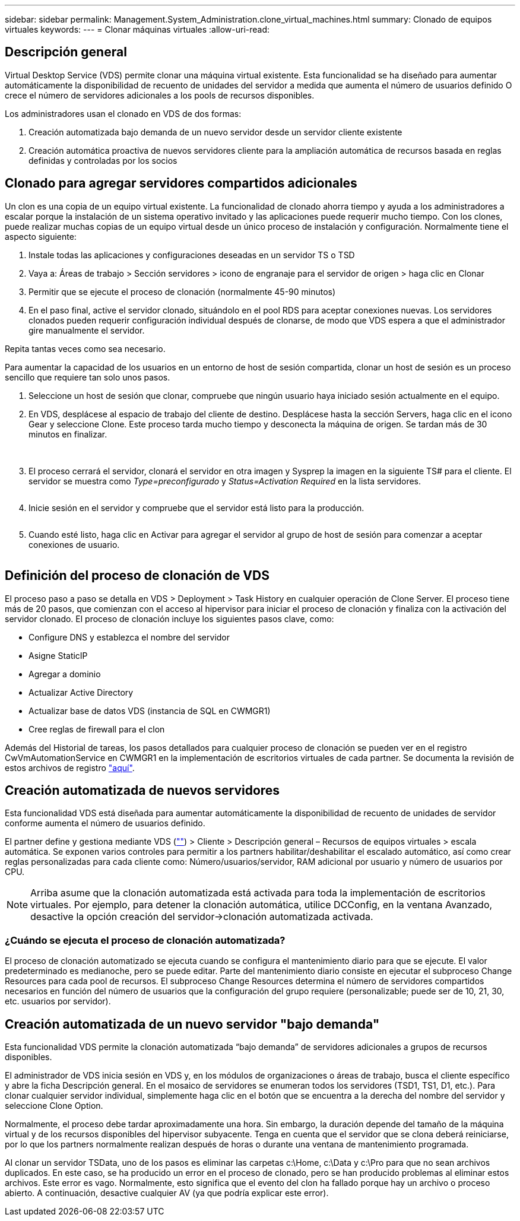 ---
sidebar: sidebar 
permalink: Management.System_Administration.clone_virtual_machines.html 
summary: Clonado de equipos virtuales 
keywords:  
---
= Clonar máquinas virtuales
:allow-uri-read: 




== Descripción general

Virtual Desktop Service (VDS) permite clonar una máquina virtual existente. Esta funcionalidad se ha diseñado para aumentar automáticamente la disponibilidad de recuento de unidades del servidor a medida que aumenta el número de usuarios definido O crece el número de servidores adicionales a los pools de recursos disponibles.

Los administradores usan el clonado en VDS de dos formas:

. Creación automatizada bajo demanda de un nuevo servidor desde un servidor cliente existente
. Creación automática proactiva de nuevos servidores cliente para la ampliación automática de recursos basada en reglas definidas y controladas por los socios




== Clonado para agregar servidores compartidos adicionales

Un clon es una copia de un equipo virtual existente. La funcionalidad de clonado ahorra tiempo y ayuda a los administradores a escalar porque la instalación de un sistema operativo invitado y las aplicaciones puede requerir mucho tiempo. Con los clones, puede realizar muchas copias de un equipo virtual desde un único proceso de instalación y configuración. Normalmente tiene el aspecto siguiente:

. Instale todas las aplicaciones y configuraciones deseadas en un servidor TS o TSD
. Vaya a: Áreas de trabajo > Sección servidores > icono de engranaje para el servidor de origen > haga clic en Clonar
. Permitir que se ejecute el proceso de clonación (normalmente 45-90 minutos)
. En el paso final, active el servidor clonado, situándolo en el pool RDS para aceptar conexiones nuevas. Los servidores clonados pueden requerir configuración individual después de clonarse, de modo que VDS espera a que el administrador gire manualmente el servidor.


Repita tantas veces como sea necesario.image:Cloning-Servers.gif[""]

.Para aumentar la capacidad de los usuarios en un entorno de host de sesión compartida, clonar un host de sesión es un proceso sencillo que requiere tan solo unos pasos.
. Seleccione un host de sesión que clonar, compruebe que ningún usuario haya iniciado sesión actualmente en el equipo.
. En VDS, desplácese al espacio de trabajo del cliente de destino. Desplácese hasta la sección Servers, haga clic en el icono Gear y seleccione Clone. Este proceso tarda mucho tiempo y desconecta la máquina de origen. Se tardan más de 30 minutos en finalizar.
+
image:clone1.png[""]
image:clone2.png[""]

. El proceso cerrará el servidor, clonará el servidor en otra imagen y Sysprep la imagen en la siguiente TS# para el cliente. El servidor se muestra como _Type=preconfigurado_ y _Status=Activation Required_ en la lista servidores.
+
image:clone3.png[""]

. Inicie sesión en el servidor y compruebe que el servidor está listo para la producción.
+
image:clone4.png[""]

. Cuando esté listo, haga clic en Activar para agregar el servidor al grupo de host de sesión para comenzar a aceptar conexiones de usuario.
+
image:clone5.png[""]





== Definición del proceso de clonación de VDS

El proceso paso a paso se detalla en VDS > Deployment > Task History en cualquier operación de Clone Server. El proceso tiene más de 20 pasos, que comienzan con el acceso al hipervisor para iniciar el proceso de clonación y finaliza con la activación del servidor clonado. El proceso de clonación incluye los siguientes pasos clave, como:

* Configure DNS y establezca el nombre del servidor
* Asigne StaticIP
* Agregar a dominio
* Actualizar Active Directory
* Actualizar base de datos VDS (instancia de SQL en CWMGR1)
* Cree reglas de firewall para el clon


Además del Historial de tareas, los pasos detallados para cualquier proceso de clonación se pueden ver en el registro CwVmAutomationService en CWMGR1 en la implementación de escritorios virtuales de cada partner. Se documenta la revisión de estos archivos de registro link:Troubleshooting.reviewing_vds_logs.html["aquí"].



== Creación automatizada de nuevos servidores

Esta funcionalidad VDS está diseñada para aumentar automáticamente la disponibilidad de recuento de unidades de servidor conforme aumenta el número de usuarios definido.

El partner define y gestiona mediante VDS (link:https://manage.cloudworkspace.com[""]) > Cliente > Descripción general – Recursos de equipos virtuales > escala automática. Se exponen varios controles para permitir a los partners habilitar/deshabilitar el escalado automático, así como crear reglas personalizadas para cada cliente como: Número/usuarios/servidor, RAM adicional por usuario y número de usuarios por CPU.


NOTE: Arriba asume que la clonación automatizada está activada para toda la implementación de escritorios virtuales. Por ejemplo, para detener la clonación automática, utilice DCConfig, en la ventana Avanzado, desactive la opción creación del servidor->clonación automatizada activada.



=== ¿Cuándo se ejecuta el proceso de clonación automatizada?

El proceso de clonación automatizado se ejecuta cuando se configura el mantenimiento diario para que se ejecute. El valor predeterminado es medianoche, pero se puede editar. Parte del mantenimiento diario consiste en ejecutar el subproceso Change Resources para cada pool de recursos. El subproceso Change Resources determina el número de servidores compartidos necesarios en función del número de usuarios que la configuración del grupo requiere (personalizable; puede ser de 10, 21, 30, etc. usuarios por servidor).



== Creación automatizada de un nuevo servidor "bajo demanda"

Esta funcionalidad VDS permite la clonación automatizada “bajo demanda” de servidores adicionales a grupos de recursos disponibles.

El administrador de VDS inicia sesión en VDS y, en los módulos de organizaciones o áreas de trabajo, busca el cliente específico y abre la ficha Descripción general. En el mosaico de servidores se enumeran todos los servidores (TSD1, TS1, D1, etc.). Para clonar cualquier servidor individual, simplemente haga clic en el botón que se encuentra a la derecha del nombre del servidor y seleccione Clone Option.

Normalmente, el proceso debe tardar aproximadamente una hora. Sin embargo, la duración depende del tamaño de la máquina virtual y de los recursos disponibles del hipervisor subyacente. Tenga en cuenta que el servidor que se clona deberá reiniciarse, por lo que los partners normalmente realizan después de horas o durante una ventana de mantenimiento programada.

Al clonar un servidor TSData, uno de los pasos es eliminar las carpetas c:\Home, c:\Data y c:\Pro para que no sean archivos duplicados. En este caso, se ha producido un error en el proceso de clonado, pero se han producido problemas al eliminar estos archivos. Este error es vago. Normalmente, esto significa que el evento del clon ha fallado porque hay un archivo o proceso abierto. A continuación, desactive cualquier AV (ya que podría explicar este error).
